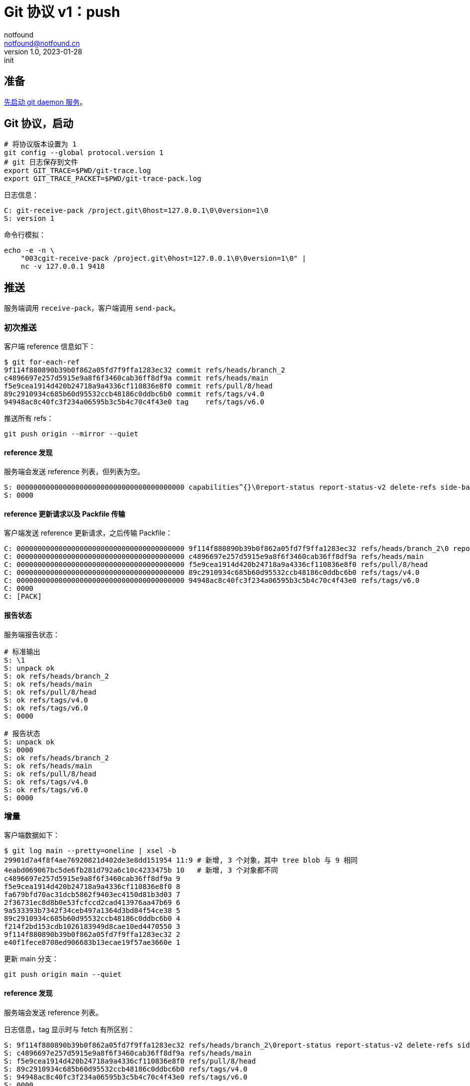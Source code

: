 = Git 协议 v1：push
notfound <notfound@notfound.cn>
1.0, 2023-01-28: init

:page-slug: git-protocol-pack-push
:page-category: git

== 准备

link:/posts/git-daemon/[先启动 git daemon 服务]。

== Git 协议，启动

[source,bash]
----
# 将协议版本设置为 1
git config --global protocol.version 1
# git 日志保存到文件
export GIT_TRACE=$PWD/git-trace.log
export GIT_TRACE_PACKET=$PWD/git-trace-pack.log
----

日志信息：

[source,text]
----
C: git-receive-pack /project.git\0host=127.0.0.1\0\0version=1\0
S: version 1
----

命令行模拟：

[source,bash]
----
echo -e -n \
    "003cgit-receive-pack /project.git\0host=127.0.0.1\0\0version=1\0" |
    nc -v 127.0.0.1 9418
----

== 推送

服务端调用 `receive-pack`，客户端调用 `send-pack`。

=== 初次推送

客户端 reference 信息如下：

[source,text]
----
$ git for-each-ref
9f114f880890b39b0f862a05fd7f9ffa1283ec32 commit	refs/heads/branch_2
c4896697e257d5915e9a8f6f3460cab36ff8df9a commit	refs/heads/main
f5e9cea1914d420b24718a9a4336cf110836e8f0 commit	refs/pull/8/head
89c2910934c685b60d95532ccb48186c0ddbc6b0 commit	refs/tags/v4.0
94948ac8c40fc3f234a06595b3c5b4c70c4f43e0 tag	refs/tags/v6.0
----

推送所有 refs：

[source,bash]
----
git push origin --mirror --quiet
----

==== reference 发现

服务端会发送 reference 列表，但列表为空。

[source,text]
----
S: 0000000000000000000000000000000000000000 capabilities^{}\0report-status report-status-v2 delete-refs side-band-64k quiet atomic ofs-delta object-format=sha1 agent=git/2.39.1
S: 0000
----

==== reference 更新请求以及 Packfile 传输

客户端发送 reference 更新请求，之后传输 Packfile：

[source,text]
----
C: 0000000000000000000000000000000000000000 9f114f880890b39b0f862a05fd7f9ffa1283ec32 refs/heads/branch_2\0 report-status-v2 side-band-64k quiet object-format=sha1 agent=git/2.39.1
C: 0000000000000000000000000000000000000000 c4896697e257d5915e9a8f6f3460cab36ff8df9a refs/heads/main
C: 0000000000000000000000000000000000000000 f5e9cea1914d420b24718a9a4336cf110836e8f0 refs/pull/8/head
C: 0000000000000000000000000000000000000000 89c2910934c685b60d95532ccb48186c0ddbc6b0 refs/tags/v4.0
C: 0000000000000000000000000000000000000000 94948ac8c40fc3f234a06595b3c5b4c70c4f43e0 refs/tags/v6.0
C: 0000
C: [PACK]
----

==== 报告状态

服务端报告状态：

[source,text]
----
# 标准输出
S: \1
S: unpack ok
S: ok refs/heads/branch_2
S: ok refs/heads/main
S: ok refs/pull/8/head
S: ok refs/tags/v4.0
S: ok refs/tags/v6.0
S: 0000

# 报告状态
S: unpack ok
S: 0000
S: ok refs/heads/branch_2
S: ok refs/heads/main
S: ok refs/pull/8/head
S: ok refs/tags/v4.0
S: ok refs/tags/v6.0
S: 0000
----

=== 增量

客户端数据如下：

[source,text]
----
$ git log main --pretty=oneline | xsel -b
29901d7a4f8f4ae76920821d402de3e8dd151954 11:9 # 新增, 3 个对象，其中 tree blob 与 9 相同
4eabd069067bc5de6fb281d792a6c10c4233475b 10   # 新增, 3 个对象都不同
c4896697e257d5915e9a8f6f3460cab36ff8df9a 9
f5e9cea1914d420b24718a9a4336cf110836e8f0 8
fa679bfd70ac31dcb5862f9403ec4150d81b3d03 7
2f36731ec8d8b0e53fcfccd2cad413976aa47b69 6
9a533393b7342f34ceb497a1364d3bd84f54ce38 5
89c2910934c685b60d95532ccb48186c0ddbc6b0 4
f214f2bd153cdb1026183949d8cae10ed4470550 3
9f114f880890b39b0f862a05fd7f9ffa1283ec32 2
e40f1fece8708ed906683b13ecae19f57ae3660e 1
----

更新 main 分支：

[source,bash]
----
git push origin main --quiet
----

==== reference 发现

服务端会发送 reference 列表。

日志信息，tag 显示时与 fetch 有所区别：

[source,text]
----
S: 9f114f880890b39b0f862a05fd7f9ffa1283ec32 refs/heads/branch_2\0report-status report-status-v2 delete-refs side-band-64k quiet atomic ofs-delta object-format=sha1 agent=git/2.39.1
S: c4896697e257d5915e9a8f6f3460cab36ff8df9a refs/heads/main
S: f5e9cea1914d420b24718a9a4336cf110836e8f0 refs/pull/8/head
S: 89c2910934c685b60d95532ccb48186c0ddbc6b0 refs/tags/v4.0
S: 94948ac8c40fc3f234a06595b3c5b4c70c4f43e0 refs/tags/v6.0
S: 0000
----

==== reference 更新请求以及 Packfile 传输

客户端发送 reference 更新请求以及 Packfile 传输。

[source,text]
----
C: c4896697e257d5915e9a8f6f3460cab36ff8df9a 29901d7a4f8f4ae76920821d402de3e8dd151954 refs/heads/main\0 report-status-v2 side-band-64k quiet object-format=sha1 agent=git/2.39.1
C: 0000
C: [PACK]
----

=== 报告状态

服务端报告状态。

[source,text]
----
# 标准输出
S: \1
S: unpack ok
S: ok refs/heads/main
S: 0000

# 报告状态
S: unpack ok
S: 0000
S: ok refs/heads/main
S: 0000
----
